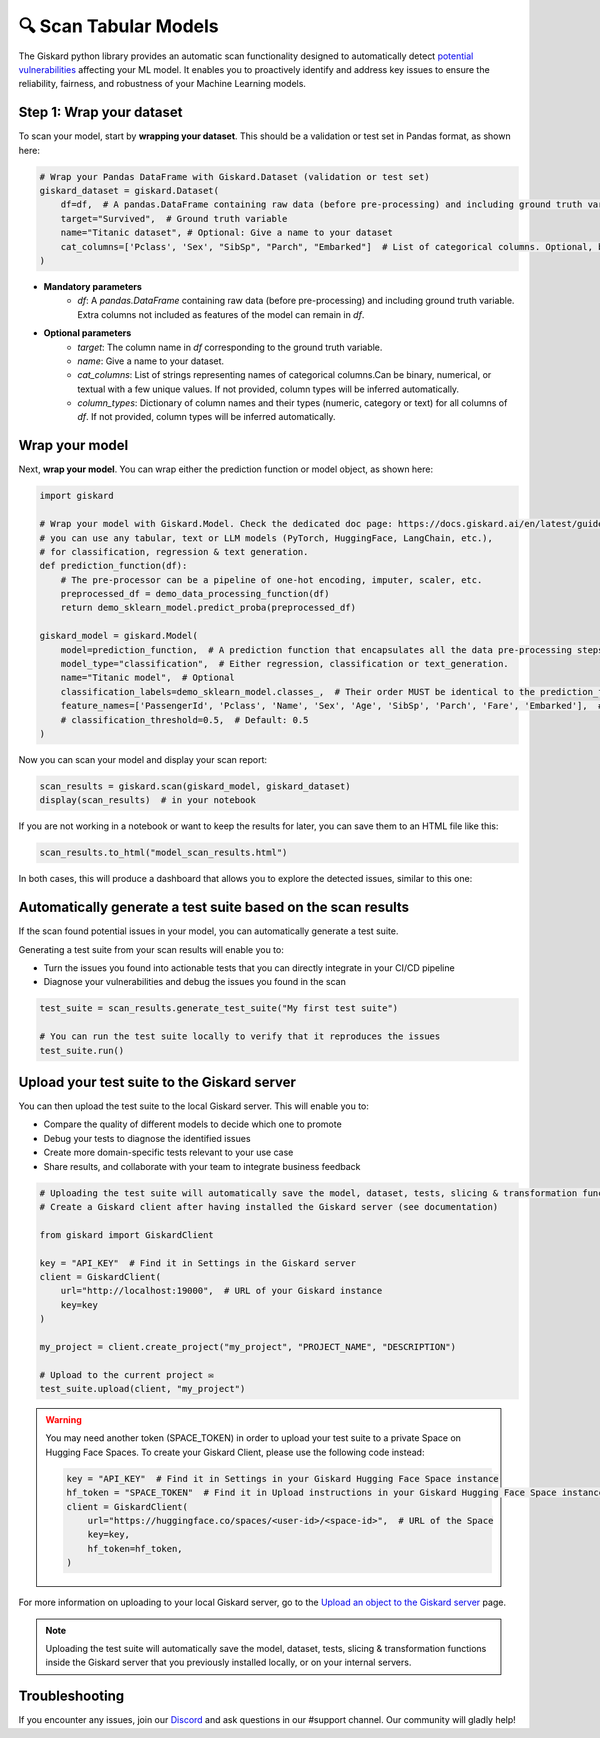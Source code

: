 🔍 Scan Tabular Models
====================

The Giskard python library provides an automatic scan functionality designed to automatically detect `potential vulnerabilities <../../getting-started/key_vulnerabilities/performance_bias/index.md>`_ affecting your ML model. It enables you to proactively identify and address key issues to ensure the reliability, fairness, and robustness of your Machine Learning models.

Step 1: Wrap your dataset
^^^^^^^^^^^^^^^^^^^^^^^^^^^^^^^^^^^^^^^^^

To scan your model, start by **wrapping your dataset**. This should be a validation or test set in Pandas format, as shown here:

.. code-block:: python

    # Wrap your Pandas DataFrame with Giskard.Dataset (validation or test set)
    giskard_dataset = giskard.Dataset(
        df=df,  # A pandas.DataFrame containing raw data (before pre-processing) and including ground truth variable.
        target="Survived",  # Ground truth variable
        name="Titanic dataset", # Optional: Give a name to your dataset
        cat_columns=['Pclass', 'Sex', "SibSp", "Parch", "Embarked"]  # List of categorical columns. Optional, but improves quality of results if available.
    )


* **Mandatory parameters**
    * `df`: A `pandas.DataFrame` containing raw data (before pre-processing) and including ground truth variable. Extra columns not included as features of the model can remain in `df`.

* **Optional parameters**
    * `target`: The column name in `df` corresponding to the ground truth variable.
    * `name`: Give a name to your dataset.
    * `cat_columns`: List of strings representing names of categorical columns.Can be binary,
      numerical, or textual with a few unique values. If not provided, column types will be inferred automatically.
    * `column_types`: Dictionary of column names and their types (numeric, category or text) for all columns of `df`.
      If not provided, column types will be inferred automatically.

Wrap your model
^^^^^^^^^^^^^^^^^^^^^^^^^^^^^^^^^^^^^^^^^

Next, **wrap your model**. You can wrap either the prediction function or model object, as shown here:

.. code-block:: python

    import giskard

    # Wrap your model with Giskard.Model. Check the dedicated doc page: https://docs.giskard.ai/en/latest/guides/wrap_model/index.html
    # you can use any tabular, text or LLM models (PyTorch, HuggingFace, LangChain, etc.),
    # for classification, regression & text generation.
    def prediction_function(df):
        # The pre-processor can be a pipeline of one-hot encoding, imputer, scaler, etc.
        preprocessed_df = demo_data_processing_function(df)
        return demo_sklearn_model.predict_proba(preprocessed_df)

    giskard_model = giskard.Model(
        model=prediction_function,  # A prediction function that encapsulates all the data pre-processing steps and that could be executed with the dataset used by the scan.
        model_type="classification",  # Either regression, classification or text_generation.
        name="Titanic model",  # Optional
        classification_labels=demo_sklearn_model.classes_,  # Their order MUST be identical to the prediction_function's output order
        feature_names=['PassengerId', 'Pclass', 'Name', 'Sex', 'Age', 'SibSp', 'Parch', 'Fare', 'Embarked'],  # Default: all columns of your dataset
        # classification_threshold=0.5,  # Default: 0.5
    )
Now you can scan your model and display your scan report:

.. code-block:: python

    scan_results = giskard.scan(giskard_model, giskard_dataset)
    display(scan_results)  # in your notebook

If you are not working in a notebook or want to keep the results for later, you can save them to an HTML file like this:

.. code-block:: python

    scan_results.to_html("model_scan_results.html")

In both cases, this will produce a dashboard that allows you to explore the detected issues, similar to this one:

.. raw:: html
    :file: ../../assets/scan_widget.html


Automatically generate a test suite based on the scan results
^^^^^^^^^^^^^^^^^^^^^^^^^^^^^^^^^^^^^^^^^^^^^^^^^^^^^^^^^^^^^

If the scan found potential issues in your model, you can automatically generate a test suite.

Generating a test suite from your scan results will enable you to:

* Turn the issues you found into actionable tests that you can directly integrate in your CI/CD pipeline
* Diagnose your vulnerabilities and debug the issues you found in the scan

.. code-block:: python

    test_suite = scan_results.generate_test_suite("My first test suite")

    # You can run the test suite locally to verify that it reproduces the issues
    test_suite.run()


Upload your test suite to the Giskard server
^^^^^^^^^^^^^^^^^^^^^^^^^^^^^^^^^^^^^^^^^^^^

You can then upload the test suite to the local Giskard server. This will enable you to:

* Compare the quality of different models to decide which one to promote
* Debug your tests to diagnose the identified issues
* Create more domain-specific tests relevant to your use case
* Share results, and collaborate with your team to integrate business feedback

.. code-block:: python

    # Uploading the test suite will automatically save the model, dataset, tests, slicing & transformation functions inside the Giskard server that you previously installed locally, or on your internal servers. 
    # Create a Giskard client after having installed the Giskard server (see documentation)

    from giskard import GiskardClient

    key = "API_KEY"  # Find it in Settings in the Giskard server
    client = GiskardClient(
        url="http://localhost:19000",  # URL of your Giskard instance
        key=key
    )

    my_project = client.create_project("my_project", "PROJECT_NAME", "DESCRIPTION")

    # Upload to the current project ✉️
    test_suite.upload(client, "my_project")

.. warning:: You may need another token (SPACE_TOKEN) in order to upload your test suite to a private Space on Hugging Face Spaces. To create your Giskard Client, please use the following code instead:

    .. code-block:: python

        key = "API_KEY"  # Find it in Settings in your Giskard Hugging Face Space instance
        hf_token = "SPACE_TOKEN"  # Find it in Upload instructions in your Giskard Hugging Face Space instance
        client = GiskardClient(
            url="https://huggingface.co/spaces/<user-id>/<space-id>",  # URL of the Space
            key=key,
            hf_token=hf_token,
        )

For more information on uploading to your local Giskard server, go to the `Upload an object to the Giskard server <../../guides/upload/index.md>`_ page.

.. note::
   Uploading the test suite will automatically save the model, dataset, tests, slicing & transformation functions inside the Giskard server that you previously installed locally, or on your internal servers.


Troubleshooting
^^^^^^^^^^^^^^^

If you encounter any issues, join our `Discord <https://discord.gg/fkv7CAr3FE>`_ and ask questions in our #support channel. Our community
will gladly help!



